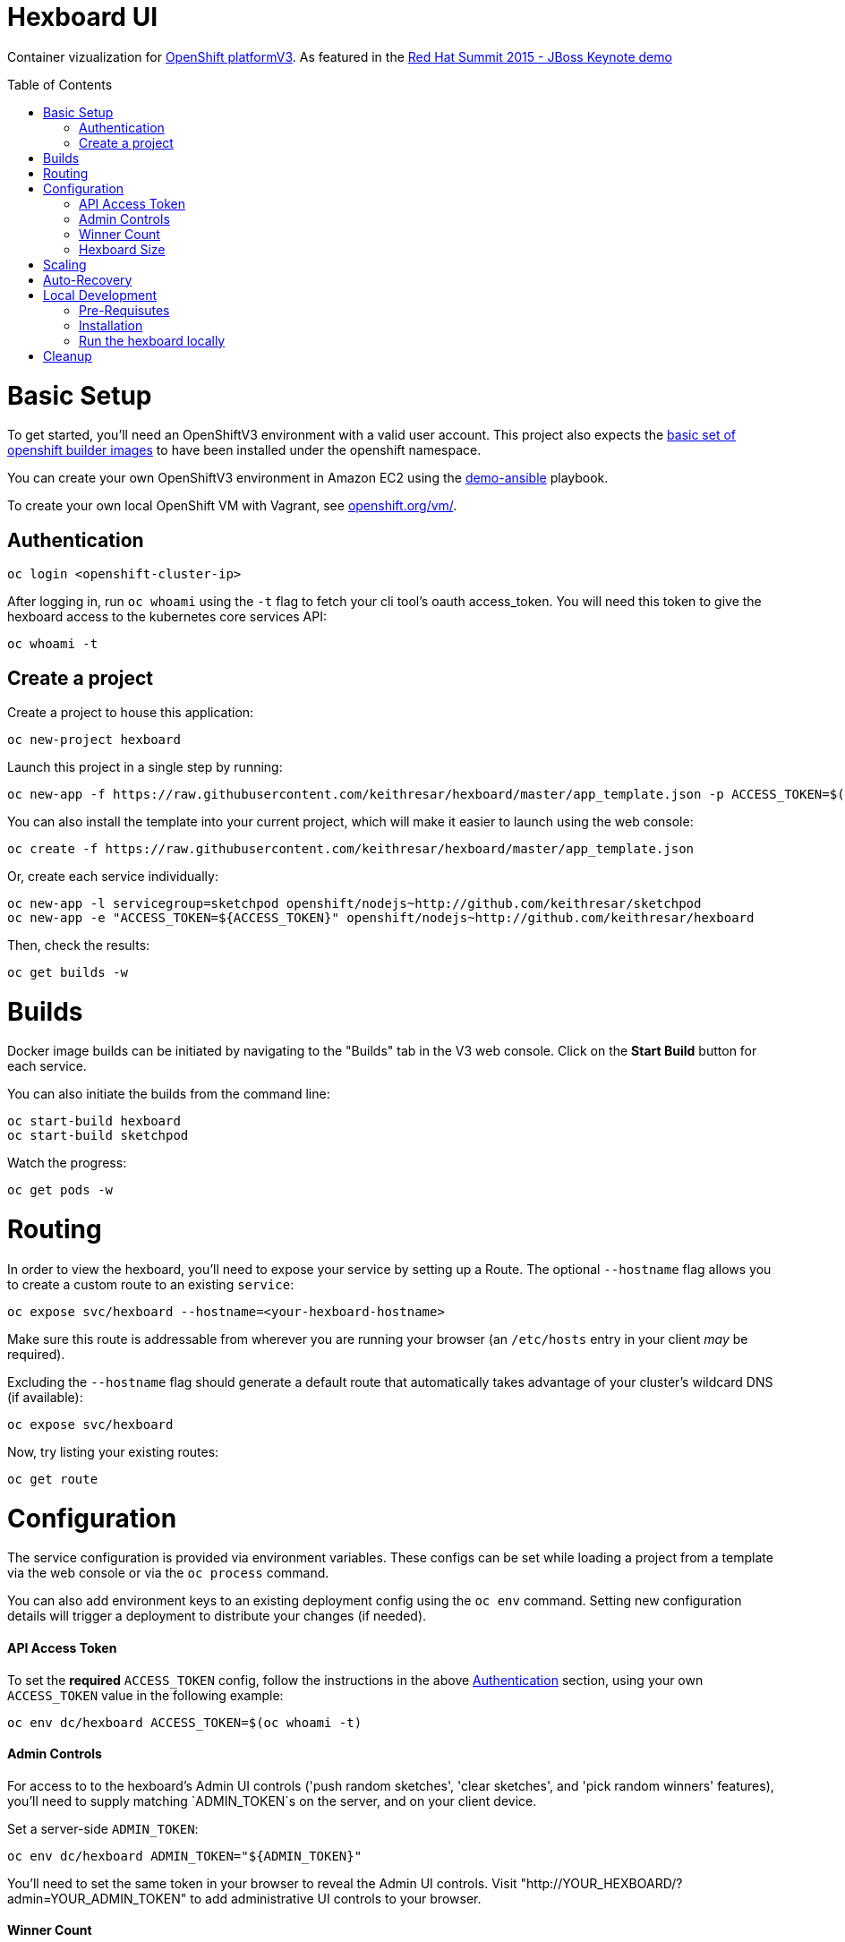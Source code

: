 :toc: macro
= Hexboard UI

Container vizualization for link:http://openshift.com/[OpenShift platformV3]. As featured in the link:https://www.youtube.com/watch?v=wWNVpFibayA&t=26m48s[Red Hat Summit 2015 - JBoss Keynote demo]

toc::[]

= Basic Setup

To get started, you'll need an OpenShiftV3 environment with a valid user account. This project also expects the link:https://github.com/openshift/origin/tree/master/examples/image-streams[basic set of openshift builder images] to have been installed under the openshift namespace.

You can create your own OpenShiftV3 environment in Amazon EC2 using the link:https://github.com/2015-Middleware-Keynote/demo-ansible[demo-ansible] playbook.

To create your own local OpenShift VM with Vagrant, see link:https://www.openshift.org/vm/[openshift.org/vm/].

== Authentication
[source, bash]
----
oc login <openshift-cluster-ip>
----

After logging in, run `oc whoami` using the `-t` flag to fetch your cli tool's oauth access_token.  You will need this token to give the hexboard access to the kubernetes core services API:

[source, bash]
----
oc whoami -t
----

== Create a project
Create a project to house this application:

[source, bash]
----
oc new-project hexboard
----

Launch this project in a single step by running:

[source, bash]
----
oc new-app -f https://raw.githubusercontent.com/keithresar/hexboard/master/app_template.json -p ACCESS_TOKEN=$(oc whoami -t)
----

You can also install the template into your current project, which will make it easier to launch using the web console:

[source, bash]
----
oc create -f https://raw.githubusercontent.com/keithresar/hexboard/master/app_template.json
----

Or, create each service individually:

[source, bash]
----
oc new-app -l servicegroup=sketchpod openshift/nodejs~http://github.com/keithresar/sketchpod
oc new-app -e "ACCESS_TOKEN=${ACCESS_TOKEN}" openshift/nodejs~http://github.com/keithresar/hexboard
----

Then, check the results:

[source, bash]
----
oc get builds -w
----

= Builds

Docker image builds can be initiated by navigating to the "Builds" tab in the V3 web console. Click on the **Start Build** button for each service.

You can also initiate the builds from the command line:

[source, bash]
----
oc start-build hexboard
oc start-build sketchpod
----

Watch the progress:

[source, bash]
----
oc get pods -w
----

= Routing

In order to view the hexboard, you'll need to expose your service by setting up a Route.
The optional `--hostname` flag allows you to create a custom route to an existing `service`:

[source, bash]
----
oc expose svc/hexboard --hostname=<your-hexboard-hostname>
----

Make sure this route is addressable from wherever you are running your browser (an `/etc/hosts` entry in your client _may_ be required).

Excluding the `--hostname` flag should generate a default route that automatically takes advantage of your cluster's wildcard DNS (if available):

[source, bash]
----
oc expose svc/hexboard
----

Now, try listing your existing routes:

[source, bash]
----
oc get route
----

= Configuration

The service configuration is provided via environment variables. These configs can be set while loading a project from a template via the web console or via the `oc process` command.  

You can also add environment keys to an existing deployment config using the `oc env` command.  Setting new configuration details will trigger a deployment to distribute your changes (if needed).

#### API Access Token

To set the **required** `ACCESS_TOKEN` config, follow the instructions in the above link:#authentication[Authentication] section, using your own `ACCESS_TOKEN` value in the following example:

[source, bash]
----
oc env dc/hexboard ACCESS_TOKEN=$(oc whoami -t)
----

#### Admin Controls

For access to to the hexboard's Admin UI controls ('push random sketches', 'clear sketches', and 'pick random winners' features), you'll need to supply matching `ADMIN_TOKEN`s on the server, and on your client device.

Set a server-side `ADMIN_TOKEN`:

[source, bash]
----
oc env dc/hexboard ADMIN_TOKEN="${ADMIN_TOKEN}"
----

You'll need to set the same token in your browser to reveal the Admin UI controls.  Visit "http://YOUR_HEXBOARD/?admin=YOUR_ADMIN_TOKEN" to add administrative UI controls to your browser.

#### Winner Count
The number of winning sketches is now adjustable via the `WINNER_COUNT` environment variable.  The default value is ten winners.

You can set the number of winning sketch submissions to three by running the following:

[source, bash]
----
oc env dc/hexboard WINNER_COUNT=3
----

#### Hexboard Size

The number of pods in the hexboard can be controlled by setting the `HEXBOARD_SIZE` environment variable:
[options="header"]
|===
| HEXBOARD_SIZE | # of pods |
| xlarge | 1026 | _"keynote" sized_
| large | 513 | _major league_
| medium | 266 | _cluster pro_
| small | 108 | _multi machine party_
| xsmall | 63 | _fun sized_ 
| tiny | 32 | _large laptop allocation_
| micro | 24 | _medium laptop allocation_
| nano | 12 | _small laptop allocation_
|===

[source, bash]
----
oc env dc/hexboard HEXBOARD_SIZE=<hexboard-size>
oc get pods -w
----

NOTE: setting an environment variable triggers a new deployment, so watch the `oc get pods -w` output to see when the deployment is complete.

= Scaling
Animations of falling hexagons are triggered as the number of pods is scaled.
To scale the number of hexagons (either up or down) run the command:

[source, bash]
----
oc scale dc/sketchpod --replicas=<number>
----

After scaling up, try submitting sketches by visiting the hexboard's bundled mobile web submission form, at `http://your-hexboard-hostname/mobile/`.

= Auto-Recovery
After scaling up, the hexboard provides a nice way to visualize Kubernetes' support for auto-healing the containerized environments.

You can show this functionality by deleting a group of pods.  This example makes it easy find and delete five pods:

[source, bash]
----
oc delete pod $(oc get pods | grep ^sketchpod | grep -v build | cut -f1 -s -d' ' | sort -R | head -n 5 | tr '\n' ' ')
----

**WARNING:** There is a link:https://github.com/2015-Middleware-Keynote/hexboard/issues/30[known issue] that may cause display errors when pods are deleted.

**Workaround:** Instead of showing autorecovery on the hexboard, show this feature using the OpenShift web console. Your project Overview page's view modes (list, topographical) both nicely illustrate how this feature works.

= Local Development

== Pre-Requisutes

* node.js (installed globally)
* gulp.js (installed globally)

== Installation

Execute the following commands in your local clone of this repository:
[source, bash]
----
npm install
----

== Run the hexboard locally

Run `gulp` in it's own terminal, providing environment variables that reference an available OpenShift cluster where your `sketchpod` service back-ends will be hosted and scaled:

[source, bash]
----
PORT=8081 PROXY="localhost:1080" ACCESS_TOKEN="${ACCESS_TOKEN}" OPENSHIFT_SERVER="localhost:8443" NAMESPACE=hexboard gulp
----

= Cleanup

To delete all sketchpods using a labelselector, try this:

[source, bash]
----
oc delete all -l servicegroup=sketchpod
----

You can clean out the entire contents of the `hexboard` project by running the following:

[source, bash]
----
oc delete all --all -n hexboard
----

TIP: Be careful to verify that you have logged into the correct server, and have selected the correct project before running this command!

Or, delete the entire project and any included resources:

[source, bash]
----
oc delete project hexboard
----

